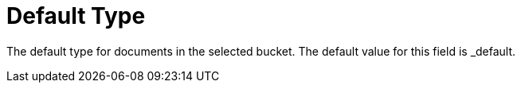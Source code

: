 = Default Type
 
The default type for documents in the selected bucket. The default value for this field is _default.

// == Example
// #Need Example Here#

